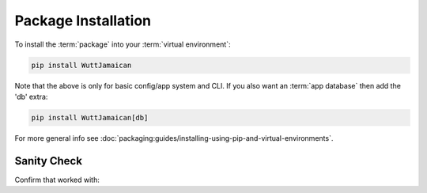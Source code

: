 
Package Installation
====================

To install the :term:`package` into your :term:`virtual environment`:

.. code-block:: sh

   pip install WuttJamaican

Note that the above is only for basic config/app system and CLI.  If
you also want an :term:`app database` then add the 'db' extra:

.. code-block:: sh

   pip install WuttJamaican[db]

For more general info see
:doc:`packaging:guides/installing-using-pip-and-virtual-environments`.


Sanity Check
------------

Confirm that worked with:

.. command-output:: pip show WuttJamaican
